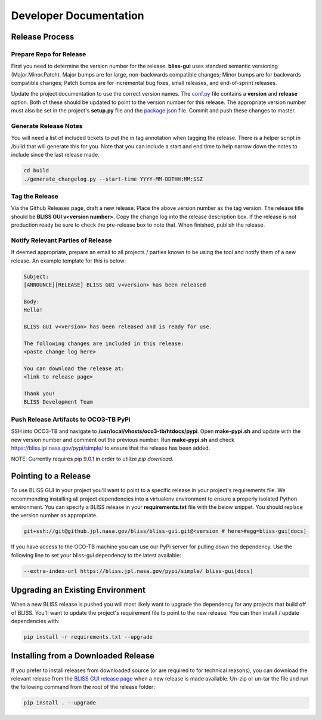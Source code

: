 Developer Documentation
=======================

Release Process
---------------

Prepare Repo for Release
^^^^^^^^^^^^^^^^^^^^^^^^

First you need to determine the version number for the release. **bliss-gui** uses standard semantic versioning (Major.Minor.Patch). Major bumps are for large, non-backwards compatible changes; Minor bumps are for backwards compatible changes; Patch bumps are for incremental bug fixes, small releases, and end-of-sprint releases.

Update the project documentation to use the correct version names. The `conf.py <https://github.jpl.nasa.gov/bliss/bliss-gui/blob/master/doc/source/conf.py>`_ file contains a **version** and **release** option. Both of these should be updated to point to the version number for this release. The appropriate version number must also be set in the project's **setup.py** file and the `package.json <https://github.jpl.nasa.gov/bliss/bliss-gui/blob/master/bliss/gui/static/package.json>`_ file. Commit and push these changes to master.

Generate Release Notes
^^^^^^^^^^^^^^^^^^^^^^

You will need a list of included tickets to put the in tag annotation when tagging the release. There is a helper script in /build that will generate this for you. Note that you can include a start and end time to help narrow down the notes to include since the last release made.

.. code-block:: bash

   cd build
   ./generate_changelog.py --start-time YYYY-MM-DDTHH:MM:SSZ

Tag the Release
^^^^^^^^^^^^^^^

Via the Github Releases page, draft a new release. Place the above version number as the tag version. The release title should be **BLISS GUI v<version number>**. Copy the change log into the release description box. If the release is not production ready be sure to check the pre-release box to note that. When finished, publish the release.

Notify Relevant Parties of Release
^^^^^^^^^^^^^^^^^^^^^^^^^^^^^^^^^^

If deemed appropriate, prepare an email to all projects / parties known to be using the tool and notify them of a new release. An example template for this is below:

.. code-block:: none
   
   Subject:
   [ANNOUNCE][RELEASE] BLISS GUI v<version> has been released
   
   Body:
   Hello!
   
   BLISS GUI v<version> has been released and is ready for use.
   
   The following changes are included in this release:
   <paste change log here>
   
   You can download the release at:
   <link to release page>
   
   Thank you!
   BLISS Development Team

Push Release Artifacts to OCO3-TB PyPi
^^^^^^^^^^^^^^^^^^^^^^^^^^^^^^^^^^^^^^

SSH into OCO3-TB and navigate to **/usr/local/vhosts/oco3-tb/htdocs/pypi**. Open **make-pypi.sh** and update with the new version number and comment out the previous number. Run **make-pypi.sh** and check https://bliss.jpl.nasa.gov/pypi/simple/ to ensure that the release has been added.

NOTE: Currently requires pip 9.0.1 in order to utilize `pip download`.

Pointing to a Release
---------------------

To use BLISS GUI in your project you'll want to point to a specific release in your project's requirements file. We recommending installing all project dependencies into a virtualenv environment to ensure a properly isolated Python environment. You can specify a BLISS release in your **requirements.txt** file with the below snippet. You should replace the version number as appropriate.

.. code-block:: none

   git+ssh://git@github.jpl.nasa.gov/bliss/bliss-gui.git@<version # here>#egg=bliss-gui[docs]

If you have access to the OCO-TB machine you can use our PyPi server for pulling down the dependency. Use the following line to set your bliss-gui dependency to the latest available:

.. code-block:: none

    --extra-index-url https://bliss.jpl.nasa.gov/pypi/simple/ bliss-gui[docs]


Upgrading an Existing Environment
---------------------------------

When a new BLISS release is pushed you will most likely want to upgrade the dependency for any projects that build off of BLISS. You'll want to update the project's requirement file to point to the new release. You can then install / update dependencies with:

.. code-block:: bash

   pip install -r requirements.txt --upgrade

Installing from a Downloaded Release
------------------------------------

If you prefer to install releases from downloaded source (or are required to for technical reasons), you can download the relevant release from the `BLISS GUI release page <https://github.jpl.nasa.gov/bliss/bliss-gui/releases>`_ when a new release is made available. Un-zip or un-tar the file and run the following command from the root of the release folder:

.. code-block:: bash

   pip install . --upgrade

